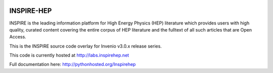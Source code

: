 
.. image:: https://coveralls.io/repos/inspirehep/inspire-next/badge.svg?branch=master&service=github
  :target: https://coveralls.io/github/inspirehep/inspire-next?branch=master

.. image:: https://travis-ci.org/inspirehep/inspire-next.svg?branch=master
    :target: https://travis-ci.org/inspirehep/inspire-next

===========
INSPIRE-HEP
===========

INSPIRE is the leading information platform for High Energy Physics (HEP)
literature which provides users with high quality, curated content covering
the entire corpus of HEP literature and the fulltext of all such articles that
are Open Access.

This is the INSPIRE source code overlay for Invenio v3.0.x release series.

This code is currently hosted at `<http://labs.inspirehep.net>`_

Full documentation here: http://pythonhosted.org/Inspirehep
